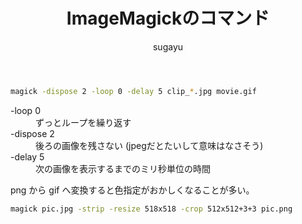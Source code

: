 #+title: *ImageMagickのコマンド*
#+AUTHOR: sugayu
#+LATEX_CLASS: jsarticle2

#+begin_src bash
  magick -dispose 2 -loop 0 -delay 5 clip_*.jpg movie.gif
#+end_src
- -loop 0 :: ずっとループを繰り返す
- -dispose 2 :: 後ろの画像を残さない (jpegだとたいして意味はなさそう)
- -delay 5 :: 次の画像を表示するまでのミリ秒単位の時間

png から gif へ変換すると色指定がおかしくなることが多い。

#+begin_src bash
  magick pic.jpg -strip -resize 518x518 -crop 512x512+3+3 pic.png
#+end_src
